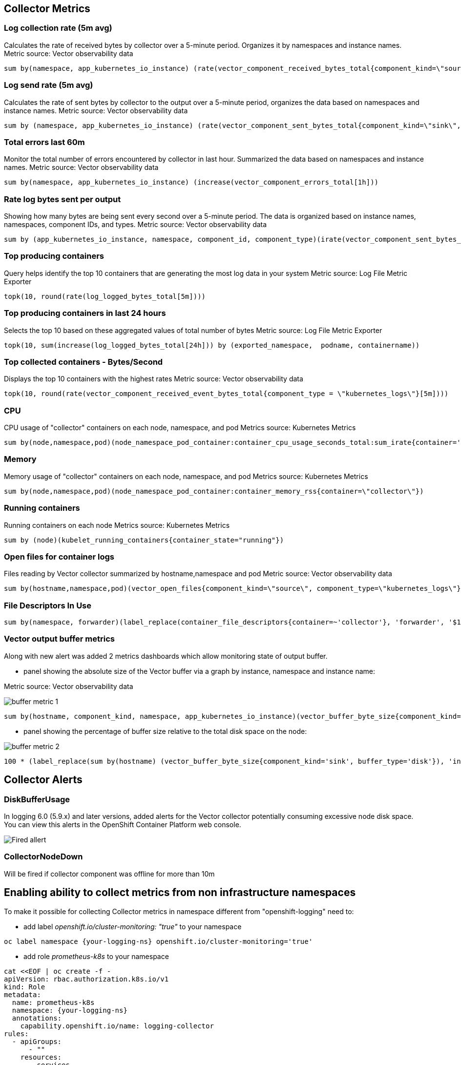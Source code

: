 == Collector Metrics

=== Log collection rate (5m avg)
Calculates the rate of received bytes by collector over a 5-minute period.
Organizes it by namespaces and instance names.
Metric source: Vector observability data
[source]
----
sum by(namespace, app_kubernetes_io_instance) (rate(vector_component_received_bytes_total{component_kind=\"source\", component_type!=\"internal_metrics\"}[5m]))",
----

=== Log send rate (5m avg)
Calculates the rate of sent bytes by collector to the output  over a 5-minute period, organizes the data based on namespaces and instance names.
Metric source: Vector observability data
[source]
----
sum by (namespace, app_kubernetes_io_instance) (rate(vector_component_sent_bytes_total{component_kind=\"sink\", component_type!=\"prometheus_exporter\"}[5m]))
----

=== Total errors last 60m
Monitor the total number of errors encountered by collector in last hour.
Summarized the data based on namespaces and instance names.
Metric source: Vector observability data
[source]
----
sum by(namespace, app_kubernetes_io_instance) (increase(vector_component_errors_total[1h]))
----

=== Rate log bytes sent per output
Showing how many bytes are being sent every second over a 5-minute period.
The data is organized based on instance names, namespaces, component IDs, and types.
Metric source: Vector observability data
[source]
----
sum by (app_kubernetes_io_instance, namespace, component_id, component_type)(irate(vector_component_sent_bytes_total{component_kind=\"sink\", component_type!=\"prometheus_exporter\"}[5m]))
----

=== Top producing containers
Query helps identify the top 10 containers that are generating the most log data in your system
Metric source: Log File Metric Exporter
[source]
----
topk(10, round(rate(log_logged_bytes_total[5m])))
----

=== Top producing containers in last 24 hours
Selects the top 10 based on these aggregated values of total number of bytes
Metric source: Log File Metric Exporter
[source]
----
topk(10, sum(increase(log_logged_bytes_total[24h])) by (exported_namespace,  podname, containername))
----

=== Top collected containers - Bytes/Second
Displays the top 10 containers with the highest rates
Metric source: Vector observability data
[source]
----
topk(10, round(rate(vector_component_received_event_bytes_total{component_type = \"kubernetes_logs\"}[5m])))
----

=== CPU
CPU usage of "collector" containers on each node, namespace, and pod
Metrics source: Kubernetes Metrics
[source]
----
sum by(node,namespace,pod)(node_namespace_pod_container:container_cpu_usage_seconds_total:sum_irate{container='collector'})",
----

=== Memory
Memory usage of "collector" containers on each node, namespace, and pod
Metrics source: Kubernetes Metrics
[source]
----
sum by(node,namespace,pod)(node_namespace_pod_container:container_memory_rss{container=\"collector\"})
----

=== Running containers
Running containers on each node
Metrics source: Kubernetes Metrics
[source]
----
sum by (node)(kubelet_running_containers{container_state="running"})
----

=== Open files for container logs
Files reading by Vector collector summarized by hostname,namespace and pod
Metric source: Vector observability data
[source]
----
sum by(hostname,namespace,pod)(vector_open_files{component_kind=\"source\", component_type=\"kubernetes_logs\"})
----

=== File Descriptors In Use
[source]
----
sum by(namespace, forwarder)(label_replace(container_file_descriptors{container=~'collector'}, 'forwarder', '$1', 'pod', '(.*).{6}'))
----

=== Vector output buffer metrics
Along with new alert was added 2 metrics dashboards which allow monitoring state of output buffer.

- panel showing the absolute size of the Vector buffer via a graph by instance, namespace and instance name:

Metric source: Vector observability data

image::buffer-metric-1.png[]

[source]
----
sum by(hostname, component_kind, namespace, app_kubernetes_io_instance)(vector_buffer_byte_size{component_kind='sink', buffer_type='disk'})
----

- panel showing the percentage of buffer size relative to the total disk space on the node:

image::buffer-metric-2.png[]

[source]
----
100 * (label_replace(sum by(hostname) (vector_buffer_byte_size{component_kind='sink', buffer_type='disk'}), 'instance', '$1', 'hostname', '(.*)') / on(instance) group_left() sum by(instance) (node_filesystem_size_bytes{mountpoint='/var'}))
----

== Collector Alerts

=== DiskBufferUsage
In logging 6.0 (5.9.x) and later versions, added alerts for the Vector collector potentially consuming excessive node disk space.
You can view this alerts in the OpenShift Container Platform web console.

image::buffer-alert.png[Fired allert]

=== CollectorNodeDown
Will be fired if collector component was offline for more than 10m

== Enabling ability to collect metrics from non infrastructure namespaces

To make it possible for collecting Collector metrics in namespace different from "openshift-logging"
need to:

- add label _openshift.io/cluster-monitoring: "true"_ to your namespace
[source]
----
oc label namespace {your-logging-ns} openshift.io/cluster-monitoring='true'
----
 - add role _prometheus-k8s_ to your namespace
[source]
----
cat <<EOF | oc create -f -
apiVersion: rbac.authorization.k8s.io/v1
kind: Role
metadata:
  name: prometheus-k8s
  namespace: {your-logging-ns}
  annotations:
    capability.openshift.io/name: logging-collector
rules:
  - apiGroups:
      - ""
    resources:
      - services
      - endpoints
      - pods
    verbs:
      - get
      - list
      - watch
EOF
----

  - add role binding:

[source]
----
cat <<EOF |oc create -f -
apiVersion: rbac.authorization.k8s.io/v1
kind: RoleBinding
metadata:
  name: prometheus-k8s
  namespace: {your-logging-ns}
roleRef:
  apiGroup: rbac.authorization.k8s.io
  kind: Role
  name: prometheus-k8s
subjects:
  - kind: ServiceAccount
    name: prometheus-k8s
    namespace: openshift-monitoring
EOF
----





